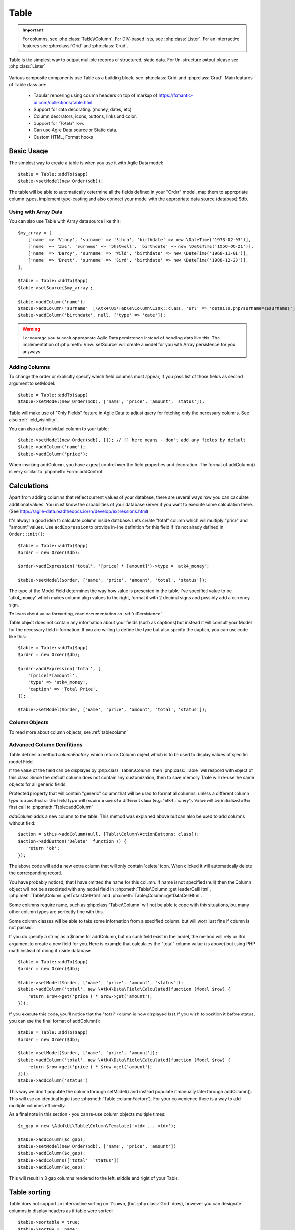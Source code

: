 
.. _table:

=====
Table
=====

.. php:namespace:: Atk4\Ui

.. php:class:: Table

.. important:: For columns, see :php:class:`Table\\Column`. For DIV-based lists, see :php:class:`Lister`. For an
    interractive features see :php:class:`Grid` and :php:class:`Crud`.

Table is the simplest way to output multiple records of structured, static data. For Un-structure output
please see :php:class:`Lister`

    .. image:: images/table.png

Various composite components use Table as a building block, see :php:class:`Grid` and :php:class:`Crud`.
Main features of Table class are:

 - Tabular rendering using column headers on top of markup of https://fomantic-ui.com/collections/table.html.
 - Support for data decorating. (money, dates, etc)
 - Column decorators, icons, buttons, links and color.
 - Support for "Totals" row.
 - Can use Agile Data source or Static data.
 - Custom HTML, Format hooks

Basic Usage
===========

The simplest way to create a table is when you use it with Agile Data model::

    $table = Table::addTo($app);
    $table->setModel(new Order($db));

The table will be able to automatically determine all the fields defined in your "Order" model, map them to
appropriate column types, implement type-casting and also connect your model with the appropriate data source
(database) $db.

Using with Array Data
---------------------

You can also use Table with Array data source like this::

    $my_array = [
        ['name' => 'Vinny', 'surname' => 'Sihra', 'birthdate' => new \DateTime('1973-02-03')],
        ['name' => 'Zoe', 'surname' => 'Shatwell', 'birthdate' => new \DateTime('1958-08-21')],
        ['name' => 'Darcy', 'surname' => 'Wild', 'birthdate' => new \DateTime('1968-11-01')],
        ['name' => 'Brett', 'surname' => 'Bird', 'birthdate' => new \DateTime('1988-12-20')],
    ];

    $table = Table::addTo($app);
    $table->setSource($my_array);

    $table->addColumn('name');
    $table->addColumn('surname', [\Atk4\Ui\Table\Column\Link::class, 'url' => 'details.php?surname={$surname}']);
    $table->addColumn('birthdate', null, ['type' => 'date']);

.. warning:: I encourage you to seek appropriate Agile Data persistence instead of
    handling data like this. The implementation of :php:meth:`View::setSource` will
    create a model for you with Array persistence for you anyways.

Adding Columns
--------------

.. php:method:: setModel(\Atk4\Data\Model $model, $fields = null)

.. php:method:: addColumn($name, $columnDecorator = [], $field = null)

To change the order or explicitly specify which field columns must appear, if you pass list of those
fields as second argument to setModel::

    $table = Table::addTo($app);
    $table->setModel(new Order($db), ['name', 'price', 'amount', 'status']);

Table will make use of "Only Fields" feature in Agile Data to adjust query for fetching only the necessary
columns. See also :ref:`field_visibility`.


You can also add individual column to your table::

    $table->setModel(new Order($db), []); // [] here means - don't add any fields by default
    $table->addColumn('name');
    $table->addColumn('price');

When invoking addColumn, you have a great control over the field properties and decoration. The format
of addColumn() is very similar to :php:meth:`Form::addControl`.

Calculations
============

Apart from adding columns that reflect current values of your database, there are several ways
how you can calculate additional values. You must know the capabilities of your database server
if you want to execute some calculation there. (See https://agile-data.readthedocs.io/en/develop/expressions.html)

It's always a good idea to calculate column inside database. Lets create "total" column  which will
multiply "price" and "amount" values. Use ``addExpression`` to provide in-line definition for this
field if it's not alrady defined in ``Order::init()``::

    $table = Table::addTo($app);
    $order = new Order($db);

    $order->addExpression('total', '[price] * [amount]')->type = 'atk4_money';

    $table->setModel($order, ['name', 'price', 'amount', 'total', 'status']);

The type of the Model Field determines the way how value is presented in the table. I've specified
value to be 'atk4_money' which makes column align values to the right, format it with 2 decimal signs
and possibly add a currency sign.

To learn about value formatting, read documentation on :ref:`uiPersistence`.

Table object does not contain any information about your fields (such as captions) but instead it will
consult your Model for the necessary field information. If you are willing to define the type but also
specify the caption, you can use code like this::

    $table = Table::addTo($app);
    $order = new Order($db);

    $order->addExpression('total', [
        '[price]*[amount]',
        'type' => 'atk4_money',
        'caption' => 'Total Price',
    ]);

    $table->setModel($order, ['name', 'price', 'amount', 'total', 'status']);

Column Objects
--------------

To read more about column objects, see :ref:`tablecolumn`

Advanced Column Denifitions
---------------------------

Table defines a method `columnFactory`, which returns Column object which is to be used to
display values of specific model Field.

.. php:method:: columnFactory(\Atk4\Data\Field $field)

If the value of the field can be displayed by :php:class:`Table\\Column` then :php:class:`Table` will
respord with object of this class. Since the default column does not contain any customization,
then to save memory Table will re-use the same objects for all generic fields.

.. php:attr:: defaultColumn

Protected property that will contain "generic" column that will be used to format all
columns, unless a different column type is specified or the Field type will require a use
of a different class (e.g. 'atk4_money'). Value will be initialized after first call to
:php:meth:`Table::addColumn`

.. php:attr:: columns

    Contains array of defined columns.

`addColumn` adds a new column to the table. This method was explained above but can also be
used to add columns without field::

    $action = $this->addColumn(null, [Table\Column\ActionButtons::class]);
    $action->addButton('Delete', function () {
        return 'ok';
    });

The above code will add a new extra column that will only contain 'delete' icon. When clicked
it will automatically delete the corresponding record.

You have probably noticed, that I have omitted the name for this column. If name is not specified
(null) then the Column object will not be associated with any model field in
:php:meth:`Table\\Column::getHeaderCellHtml`, :php:meth:`Table\\Column::getTotalsCellHtml` and
:php:meth:`Table\\Column::getDataCellHtml`.

Some columns require name, such as :php:class:`Table\\Column` will
not be able to cope with this situations, but many other column types are perfectly fine with this.

Some column classes will be able to take some information from a specified column, but will work
just fine if column is not passed.

If you do specify a string as a $name for addColumn, but no such field exist in the model, the
method will rely on 3rd argument to create a new field for you. Here is example that calculates
the "total" column value (as above) but using PHP math instead of doing it inside database::

    $table = Table::addTo($app);
    $order = new Order($db);

    $table->setModel($order, ['name', 'price', 'amount', 'status']);
    $table->addColumn('total', new \Atk4\Data\Field\Calculated(function (Model $row) {
        return $row->get('price') * $row->get('amount');
    }));

If you execute this code, you'll notice that the "total" column is now displayed last. If you
wish to position it before status, you can use the final format of addColumn()::

    $table = Table::addTo($app);
    $order = new Order($db);

    $table->setModel($order, ['name', 'price', 'amount']);
    $table->addColumn('total', new \Atk4\Data\Field\Calculated(function (Model $row) {
        return $row->get('price') * $row->get('amount');
    }));
    $table->addColumn('status');

This way we don't populate the column through setModel() and instead populate it manually later
through addColumn(). This will use an identical logic (see :php:meth:`Table::columnFactory`). For
your convenience there is a way to add multiple columns efficiently.

.. php:method:: addColumns($names);

    Here, names can be an array of strings (['status', 'price']) or contain array that will be passed
    as argument sto the addColumn method ([['total', $field_def], ['delete', $delete_column]);

As a final note in this section - you can re-use column objects multiple times::

    $c_gap = new \Atk4\Ui\Table\Column\Template('<td> ... <td>');

    $table->addColumn($c_gap);
    $table->setModel(new Order($db), ['name', 'price', 'amount']);
    $table->addColumn($c_gap);
    $table->addColumns(['total', 'status'])
    $table->addColumn($c_gap);

This will result in 3 gap columns rendered to the left, middle and right of your Table.

Table sorting
=============

.. php:attr:: sortable
.. php:attr:: sortBy
.. php:attr:: sortDirection

Table does not support an interractive sorting on it's own, (but :php:class:`Grid` does), however
you can designate columns to display headers as if table were sorted::

    $table->sortable = true;
    $table->sortBy = 'name';
    $table->sortDirection = 'asc';

This will highlight the column "name" header and will also display a sorting indicator as per sort
order.

JavaScript Sorting
------------------

You can make your table sortable through JavaScript inside your browser. This won't work well if
your data is paginated, because only the current page will be sorted::

    $table->getApp()->includeJS('https://fomantic-ui.com/javascript/library/tablesort.js');
    $table->js(true)->tablesort();

For more information see https://github.com/kylefox/jquery-tablesort



.. _table_html:

Injecting HTML
--------------

The tag will override model value. Here is example usage of :php:meth:`Table\\Column::getHtmlTags`::


    class ExpiredColumn extends \Atk4\Ui\Table\Column
        public function getDataCellHtml(): string
        {
            return '{$_expired}';
        }

        public function getHtmlTags(\Atk4\Data\Model $row)
        {
            return [
                '_expired' => $row->get('date') < new \DateTime()
                    ? '<td class="danger">EXPIRED</td>'
                    : '<td></td>',
            ];
        }
    }

Your column now can be added to any table::

    $table->addColumn(new ExpiredColumn());

IMPORTANT: HTML injection will work unless :php:attr:`Table::useHtmlTags` property is disabled (for performance).

Table Data Handling
===================

Table is very similar to :php:class:`Lister` in the way how it loads and displays data. To control which
data Table will be displaying you need to properly specify the model and persistence. The following two
examples will show you how to display list of "files" inside your Dropbox folder and how to display list
of issues from your Github repository::

    // Show contents of dropbox
    $dropbox = \Atk4\Dropbox\Persistence($db_config);
    $files = new \Atk4\Dropbox\Model\File($dropbox);

    Table::addTo($app)->setModel($files);


    // Show contents of dropbox
    $github = \Atk4\Github\IssuePersistence($github_api_config);
    $issues = new \Atk4\Github\Model\Issue($github);

    Table::addTo($app)->setModel($issues);

This example demonstrates that by selecting a 3rd party persistence implementation, you can access
virtually any API, Database or SQL resource and it will always take care of formatting for you as well
as handle field types.

I must also note that by simply adding 'Delete' column (as in example above) will allow your app users
to delete files from dropbox or issues from GitHub.

Table follows a "universal data design" principles established by Agile UI to make it compatible with
all the different data persitences. (see :php:ref:`universal_data_access`)

For most applications, however, you would be probably using internally defined models that rely on
data stored inside your own database. Either way, several principles apply to the way how Table works.

Table Rendering Steps
---------------------

Once model is specified to the Table it will keep the object until render process will begin. Table
columns can be defined any time and will be stored in the :php:attr:`Table::columns` property. Columns
without defined name will have a numeric index. It's also possible to define multiple columns per key
in which case we call them "decorators".

During the render process (see :php:meth:`View::renderView`) Table will perform the following actions:

1. Generate header row.
2. Generate template for data rows.
3. Iterate through rows
    3.1 Current row data is accessible through $table->model property.
    3.2 Update Totals if :php:meth:`Table::addTotals` was used.
    3.3 Insert row values into :php:attr:`Table::tRow`
        3.3.1 Template relies on :ref:`uiPersistence` for formatting values
    3.4 Collect HTML tags from 'getHtmlTags' hook.
    3.5 Collect getHtmlTags() from columns objects
    3.6 Inject HTML into :php:attr:`Table::tRow` template
    3.7 Render and append row template to Table Body ({$Body})
    3.8 Clear HTML tag values from template.
4. If no rows were displayed, then "empty message" will be shown (see :php:attr:`Table::tEmpty`).
5. If :php:meth:`addTotals` was used, append totals row to table footer.

Dealing with Multiple decorators
================================

.. php:method:: addDecorator($name, $columnDecorator)

.. php:method:: getColumnDecorators($name)

Decorator is an object, responsible for wrapping column data into a table cell (td/tr). This object
is also responsible for setting class of the column, labeling the column and somehow making it look
nicer especially inside a table.

.. important:: Decorating is not formatting. If we talk "date", then in order to display it to
    the user, date must be in a proper format. Formatting of data is done by `Persistence\Ui` and
    is not limited to the table columns. Decorators may add an icon, change cell style, align cell
    or hide overflowing text to make table output look better.

One column may have several decorators::

    $table->addColumn('salary', new \Atk4\Ui\Table\Column\Money());
    $table->addDecorator('salary', new \Atk4\Ui\Table\Column\Link(['page2']));

In this case the first decorator will take care of tr/td tags but second decorator will compliment
it. Result is that table will output 'salary' as a currency (align and red ink) and also decorate
it with a link. The first decorator will be responsible for the table column header. If field type
is not set or type is like "integer", then a generic formatter is used.

There are a few things to note:

1. Property :php:attr:`Table::columns` contains either a single or multiple decorators for each
   column. Some tasks will be done by first decorator only, such as getting TH/header cell. Others will
   be done by all decorators, such as collecting classes / styles for the cell or wrapping formatted
   content (link, icon, template).

2. formatting is always applied in same order as defined - in example above Money first, Link after.

3. output of the \Atk4\Ui\\Table\\Column\Money decorator is used into Link decorator as if it would be value of cell, however
   decorators have access to original value also. Decorator implementation is usually aware of combinations.

:php:meth:`Table\\Column\\\Money::getDataCellTemplate` is called, which returns ONLY the HTML value,
without the <td> cell itself. Subsequently :php:meth:`Table\\Column\\\Link::getDataCellTemplate` is called
and the '{$salary}' tag from this link is replaced by output from Money column resulting in this
template::

    <a href="{$c_name_link}">£ {$salary}</a>

To calculate which tag should be used, a different approach is done. Attributes for <td> tag
from Money are collected then merged with attributes of a Link class. The money column wishes
to add class "right aligned single line" to the <td> tag but sometimes it may also use
class "negative". The way how it's done is by defining `class="{$f_name_money}"` as one
of the TD properties.

The link does add any TD properties so the resulting "td" tag would be::

    ['class' => ['{$f_name_money}'] ]

    // would produce <td class="{$f_name_money}"> .. </td>

Combined with the field template generated above it provides us with a full cell
template::

    <td class="{$f_name_money}"><a href="{$c_name_link}">£ {$salary}</a></td>

Which is concatenated with other table columns just before rendering starts. The
actual template is formed by calling. This may be too much detail, so if you need
to make a note on how template caching works then,

 - values are encapsulated for named fields.
 - values are concatenated by anonymous fields.
 - <td> properties are stacked
 - last decorator will convert array with td properties into an actual tag.

Header and Footer
-----------------
When using with multiple decorators, the last decorator gets to render Header cell.
The footer (totals) uses the same approach for generating template, however a
different methods are called from the columns: getTotalsCellTemplate

Redefining
----------

If you are defining your own column, you may want to re-define getDataCellTemplate. The
getDataCellHtml can be left as-is and will be handled correctly. If you have overridden
getDataCellHtml only, then your column will still work OK provided that it's used as a
last decorator.

Advanced Usage
==============

Table is a very flexible object and can be extended through various means. This chapter will focus
on various requirements and will provide a way how to achieve that.

Toolbar, Quick-search and Paginator
-----------------------------------

See :php:class:`Grid`

JsPaginator
-----------

.. php:method:: addJsPaginator($ipp, $options = [], $container = null, $scrollRegion = 'Body')

JsPaginator will load table content dynamically when user scroll down the table window on screen.

    $table->addJsPaginator(30);

See also :php:meth:`Lister::addJsPaginator`

Resizable Columns
-----------------

.. php:method:: resizableColumn($fx = null, $widths = null, $resizerOptions = null)

Each table's column width can be resize by dragging the column right border::

    $table->resizableColumn();

You may specify a callback function to the method. The callback will return a json string containing each
column name in table with their new width in pixel.::

    $table->resizableColumn(function ($j, $w) {
        // do something with new column width
        $columnWidths = $this->getApp()->decodeJson($w);
    }, [200,300,100,100,100]);

Note that you may specify an array of integer representing the initial width value in pixel for each column in your table.

Finally you may also specify some of the resizer options use by column-resizer. Column-resizer is the npm package js library use for implementing
the atkColumnResizer jQuery plugin.

Column attributes and classes
=============================
By default Table will include ID for each row: `<tr data-id="123">`. The following code example
demonstrates how various standard column types are relying on this property::

    $table->on('click', 'td', new JsExpression(
        'document.location=page.php?id=[]',
        [(new Jquery())->closest('tr')->data('id')]
    ));

See also :ref:`js`.

Static Attributes and classes
-----------------------------

.. php:class:: Table\\Column

.. php:method:: addClass($class, $scope = 'body');

.. php:method:: setAttr($attribute, $value, $scope = 'body');


The following code will make sure that contents of the column appear on a single line by
adding class "single line" to all body cells::

    $table->addColumn('name', (new \Atk4\Ui\Table\Column()->addClass('single line')));

If you wish to add a class to 'head' or 'foot' or 'all' cells, you can pass 2nd argument to addClass::

    $table->addColumn('name', (new \Atk4\Ui\Table\Column()->addClass('right aligned', 'all')));

There are several ways to make your code more readable::

    $table->addColumn('name', new \Atk4\Ui\Table\Column())
        ->addClass('right aligned', 'all');

Or if you wish to use factory, the syntax is::

    $table->addColumn('name', [\Atk4\Ui\Table\Column::class])
        ->addClass('right aligned', 'all');

For setting an attribute you can use setAttr() method::

    $table->addColumn('name', [\Atk4\Ui\Table\Column::class])
        ->setAttr('colspan', 2, 'all');

Setting a new value to the attribute will override previous value.

Please note that if you are redefining :php:meth:`Table\\Column::getHeaderCellHtml`,
:php:meth:`Table\\Column::getTotalsCellHtml` or :php:meth:`Table\\Column::getDataCellHtml`
and you wish to preserve functionality of setting custom attributes and
classes, you should generate your TD/TH tag through getTag method.

.. php:method:: getTag($tag, $position, $value);

    Will apply cell-based attributes or classes then use :php:meth:`App::getTag` to
    generate HTML tag and encode it's content.

Columns without fields
----------------------

You can add column to a table that does not link with field::

    $cb = $table->addColumn('CheckBox');


Using dynamic values
--------------------

Body attributes will be embedded into the template by the default :php:meth:`Table\\Column::getDataCellHtml`,
but if you specify attribute (or class) value as a tag, then it will be auto-filled
with row value or injected HTML.

For further examples of and advanced usage, see implementation of :php:class:`Table\\Column\\Status`.


